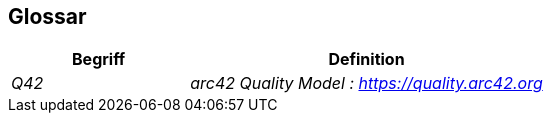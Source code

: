 ifndef::imagesdir[:imagesdir: ../images]

[[section-glossary]]
== Glossar

[cols="e,2e" options="header"]
|===
|Begriff |Definition

|Q42
|arc42 Quality Model : https://quality.arc42.org

|===
